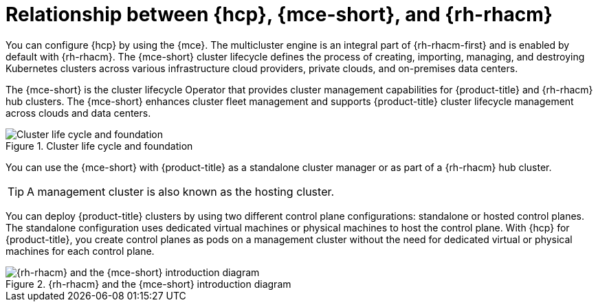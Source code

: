 // Module included in the following assemblies:
//
// * hosted_control_planes/index.adoc

:_mod-docs-content-type: CONCEPT
[id="hcp-mce-acm-relationship-intro_{context}"]
= Relationship between {hcp}, {mce-short}, and {rh-rhacm}

You can configure {hcp} by using the {mce}. The multicluster engine is an integral part of {rh-rhacm-first} and is enabled by default with {rh-rhacm}. The {mce-short} cluster lifecycle defines the process of creating, importing, managing, and destroying Kubernetes clusters across various infrastructure cloud providers, private clouds, and on-premises data centers.

The {mce-short} is the cluster lifecycle Operator that provides cluster management capabilities for {product-title} and {rh-rhacm} hub clusters. The {mce-short} enhances cluster fleet management and supports {product-title} cluster lifecycle management across clouds and data centers.

.Cluster life cycle and foundation
image::acm-mce-intro-diagram.png[Cluster life cycle and foundation]

You can use the {mce-short} with {product-title} as a standalone cluster manager or as part of a {rh-rhacm} hub cluster.

[TIP]
====
A management cluster is also known as the hosting cluster.
====

You can deploy {product-title} clusters by using two different control plane configurations: standalone or hosted control planes. The standalone configuration uses dedicated virtual machines or physical machines to host the control plane. With {hcp} for {product-title}, you create control planes as pods on a management cluster without the need for dedicated virtual or physical machines for each control plane.

.{rh-rhacm} and the {mce-short} introduction diagram
image::rhacm-flow.png[{rh-rhacm} and the {mce-short} introduction diagram]
